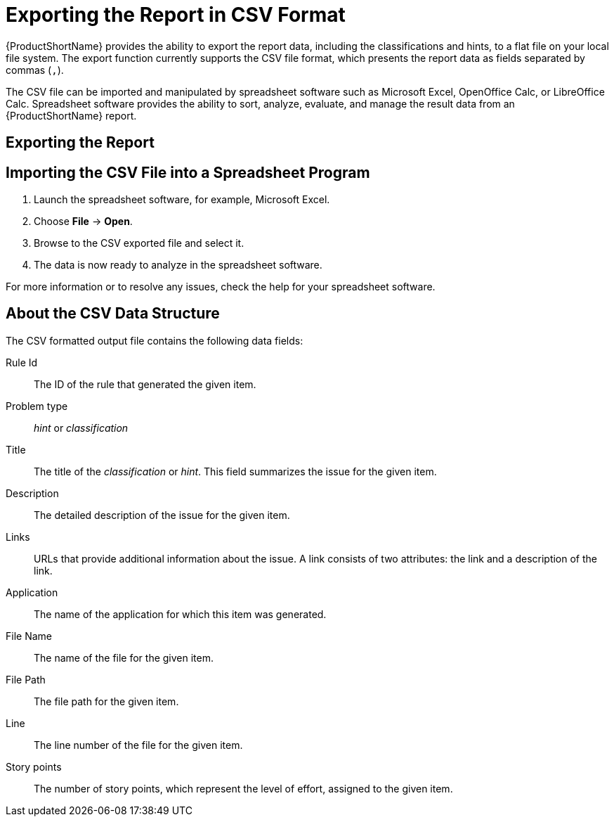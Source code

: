 // Module included in the following assemblies:
// * docs/cli-guide_5/master.adoc
// * docs/maven-guide_5/master.adoc
[id='export_csv_{context}']
= Exporting the Report in CSV Format

{ProductShortName} provides the ability to export the report data, including the classifications and hints, to a flat file on your local file system.  The export function currently supports the CSV file format, which presents the report data as fields separated by commas (`,`).

The CSV file can be imported and manipulated by spreadsheet software such as Microsoft Excel, OpenOffice Calc, or LibreOffice Calc. Spreadsheet software provides the ability to sort, analyze, evaluate, and manage the result data from an {ProductShortName} report.

[id='export_the_report_{context}']
== Exporting the Report

ifdef::cli-guide[]
To export the report into a CSV file, run {ProductShortName} with `--exportCSV` argument. A CSV file will be created in the directory specified by the `--output` argument for each application analyzed. All discovered issues, spanning all the analyzed applications, will be included in `AllIssues.csv` found in the root directory of the report.
endif::cli-guide[]

ifdef::maven-guide[]
To export the report into a CSV file, run {ProductShortName} with `exportCSV` argument set to `true`. A CSV file will be created in the directory specified by the `--output` argument for each application analyzed. All discovered issues, spanning all the analyzed applications, will be included in `AllIssues.csv`.

[source,options="nowrap"]
----
<exportCSV>true</exportCSV>
----

The CSV files will be created in the directory specified by the `outputDirectory` argument.
endif::maven-guide[]

ifdef::cli-guide[]
[discrete]
=== Accessing the Report from the Application Report

If the CSV report is exported, all of the CSV issues are available for download in the Issues Report. These issues may be downloaded by clicking *Download All Issues CSV* in the issues report, as seen in the following image.

.Issues Report with CSV Download
image::all-issues-csv.png[Issues Report with CSV Download]
endif::cli-guide[]

== Importing the CSV File into a Spreadsheet Program

. Launch the spreadsheet software, for example, Microsoft Excel.
. Choose *File* -> *Open*.
. Browse to the CSV exported file and select it.
. The data is now ready to analyze in the spreadsheet software.

For more information or to resolve any issues, check the help for your spreadsheet software.

== About the CSV Data Structure

The CSV formatted output file contains the following data fields:

Rule Id:: The ID of the rule that generated the given item.
Problem type:: _hint_ or _classification_
Title:: The title of the _classification_ or _hint_. This field summarizes the issue for the given item.
Description:: The detailed description of the issue for the given item.
Links:: URLs that provide additional information about the issue. A link consists of two attributes: the link and a description of the link.
Application:: The name of the application for which this item was generated.
File Name:: The name of the file for the given item.
File Path:: The file path for the given item.
Line:: The line number of the file for the given item.
Story points:: The number of story points, which represent the level of effort, assigned to the given item.

